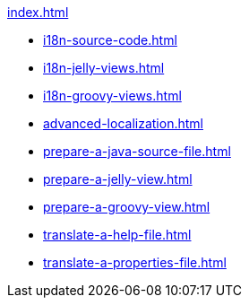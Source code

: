 .xref:index.adoc[]
* xref:i18n-source-code.adoc[]
* xref:i18n-jelly-views.adoc[]
* xref:i18n-groovy-views.adoc[]
* xref:advanced-localization.adoc[]
* xref:prepare-a-java-source-file.adoc[]
* xref:prepare-a-jelly-view.adoc[]
* xref:prepare-a-groovy-view.adoc[]
* xref:translate-a-help-file.adoc[]
* xref:translate-a-properties-file.adoc[]
